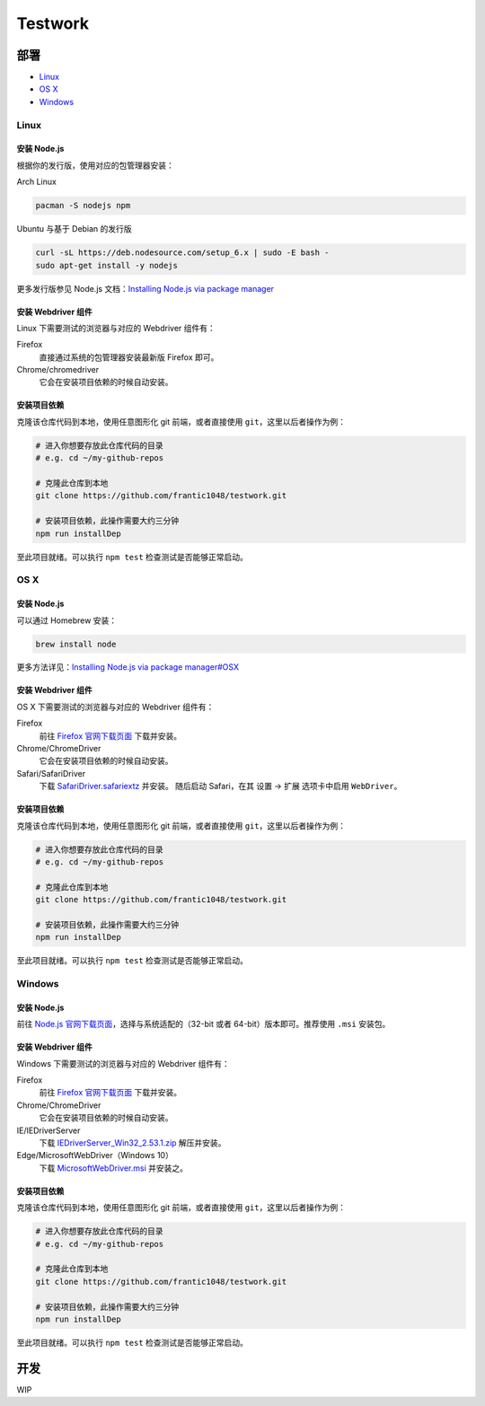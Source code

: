 ===========
Testwork
===========

-----------
部署
-----------


- `Linux`_
- `OS X`_
- `Windows`_


Linux
==============

安装 Node.js
--------------

根据你的发行版，使用对应的包管理器安装：

Arch Linux

.. sourcecode :: bash

  pacman -S nodejs npm

Ubuntu 与基于 Debian 的发行版

.. sourcecode :: bash

  curl -sL https://deb.nodesource.com/setup_6.x | sudo -E bash -
  sudo apt-get install -y nodejs


更多发行版参见 Node.js 文档：`Installing Node.js via package manager`_

.. _`Installing Node.js via package manager`: https://nodejs.org/en/download/package-manager/

安装 Webdriver 组件
--------------------

Linux 下需要测试的浏览器与对应的 Webdriver 组件有：

Firefox
  直接通过系统的包管理器安装最新版 Firefox 即可。

Chrome/chromedriver
  它会在安装项目依赖的时候自动安装。


安装项目依赖
------------

克隆该仓库代码到本地，使用任意图形化 git 前端，或者直接使用 ``git``，这里以后者操作为例：

.. sourcecode :: bash

  # 进入你想要存放此仓库代码的目录
  # e.g. cd ~/my-github-repos

  # 克隆此仓库到本地
  git clone https://github.com/frantic1048/testwork.git

  # 安装项目依赖，此操作需要大约三分钟
  npm run installDep

至此项目就绪。可以执行 ``npm test`` 检查测试是否能够正常启动。

OS X
====

安装 Node.js
--------------

可以通过 Homebrew 安装：

.. sourcecode ::

  brew install node

更多方法详见：`Installing Node.js via package manager#OSX`_

.. _`Installing Node.js via package manager#OSX`: https://nodejs.org/en/download/package-manager/#osx

安装 Webdriver 组件
--------------------

OS X 下需要测试的浏览器与对应的 Webdriver 组件有：

.. _firefox_download: https://www.mozilla.org/en-US/firefox/all/

Firefox
  前往 `Firefox 官网下载页面 <firefox_download_>`_ 下载并安装。

Chrome/ChromeDriver
  它会在安装项目依赖的时候自动安装。

Safari/SafariDriver
  下载 `SafariDriver.safariextz <http://selenium-release.storage.googleapis.com/2.48/SafariDriver.safariextz>`_ 并安装。
  随后启动 Safari，在其 设置 -> 扩展 选项卡中启用 ``WebDriver``。

安装项目依赖
------------

克隆该仓库代码到本地，使用任意图形化 git 前端，或者直接使用 ``git``，这里以后者操作为例：

.. sourcecode :: bash

  # 进入你想要存放此仓库代码的目录
  # e.g. cd ~/my-github-repos

  # 克隆此仓库到本地
  git clone https://github.com/frantic1048/testwork.git

  # 安装项目依赖，此操作需要大约三分钟
  npm run installDep

至此项目就绪。可以执行 ``npm test`` 检查测试是否能够正常启动。

Windows
=======

安装 Node.js
--------------

.. _nodejs_win_download: https://nodejs.org/en/download/current/

前往 `Node.js 官网下载页面 <nodejs_win_download_>`_，选择与系统适配的（32-bit 或者 64-bit）版本即可。推荐使用 ``.msi`` 安装包。

安装 Webdriver 组件
--------------------

Windows 下需要测试的浏览器与对应的 Webdriver 组件有：

Firefox
  前往 `Firefox 官网下载页面 <firefox_download_>`_ 下载并安装。

Chrome/ChromeDriver
  它会在安装项目依赖的时候自动安装。

IE/IEDriverServer
  下载 `IEDriverServer_Win32_2.53.1.zip <http://selenium-release.storage.googleapis.com/2.53/IEDriverServer_Win32_2.53.1.zip>`_ 解压并安装。

Edge/MicrosoftWebDriver（Windows 10）
  下载 `MicrosoftWebDriver.msi <http://go.microsoft.com/fwlink/?LinkId=619687>`_ 并安装之。


安装项目依赖
------------

克隆该仓库代码到本地，使用任意图形化 git 前端，或者直接使用 ``git``，这里以后者操作为例：

.. sourcecode :: bash

  # 进入你想要存放此仓库代码的目录
  # e.g. cd ~/my-github-repos

  # 克隆此仓库到本地
  git clone https://github.com/frantic1048/testwork.git

  # 安装项目依赖，此操作需要大约三分钟
  npm run installDep

至此项目就绪。可以执行 ``npm test`` 检查测试是否能够正常启动。

-----------
开发
-----------

WIP
